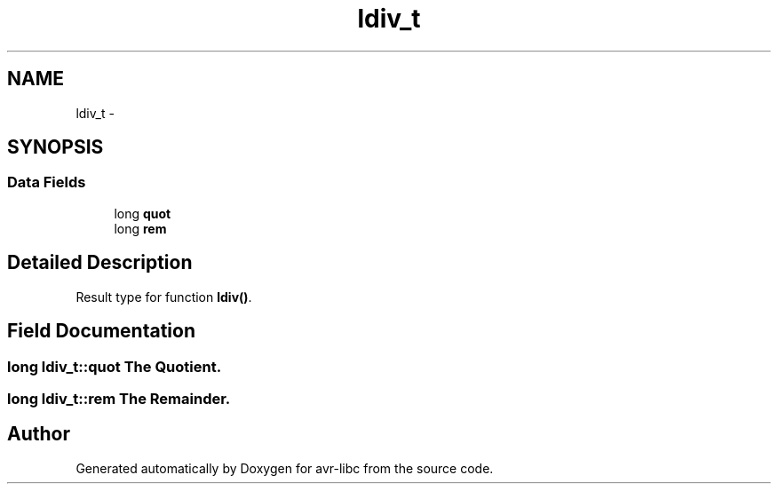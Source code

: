 .TH "ldiv_t" 3 "10 Apr 2013" "Version 1.8.0" "avr-libc" \" -*- nroff -*-
.ad l
.nh
.SH NAME
ldiv_t \- 
.SH SYNOPSIS
.br
.PP
.SS "Data Fields"

.in +1c
.ti -1c
.RI "long \fBquot\fP"
.br
.ti -1c
.RI "long \fBrem\fP"
.br
.in -1c
.SH "Detailed Description"
.PP 
Result type for function \fBldiv()\fP. 
.SH "Field Documentation"
.PP 
.SS "long \fBldiv_t::quot\fP"The Quotient. 
.SS "long \fBldiv_t::rem\fP"The Remainder. 

.SH "Author"
.PP 
Generated automatically by Doxygen for avr-libc from the source code.
